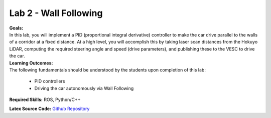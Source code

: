 .. _doc_seession2_lab:


Lab 2 - Wall Following
=======================
| **Goals:**
| In this lab, you will implement a PID (proportional integral derivative) controller to make the car drive parallel to the walls of a corridor at a fixed distance. At a high level, you will accomplish this by taking laser scan distances from the Hokuyo LiDAR, computing the required steering angle and speed (drive parameters), and publishing these to the VESC to drive the car. 

| **Learning Outcomes:**
| The following fundamentals should be understood by the students upon completion of this lab:

	* PID controllers
	* Driving the car autonomously via Wall Following

**Required Skills:** ROS, Python/C++

.. **Allotted Time:** 1 Week

**Latex Source Code:** `Github Repository <https://github.com/f1tenth/f110_ros/tree/master/wall_follow>`_

..
	| **Deliverables:**
	| Submit the following as ``studentname_lab3.zip`` (replace ``studentname`` with your name)

		#. Your package named ``studentname_wallfollow.zip`` including the wall following node. **Make sure it compiles before you submit after changing the package name.**
		#. Make a youtube video of wall following around the Levine Loop in the simulator add this link to a text file named ``studentname_lab3_video.txt``

.. raw:: html

	<iframe width="700" height="800" src="https://drive.google.com/file/d/1tzyfGYq3JjvLlYHIiSTyvoNq4kcPf53n/preview" width="640" height="480"></iframe>
